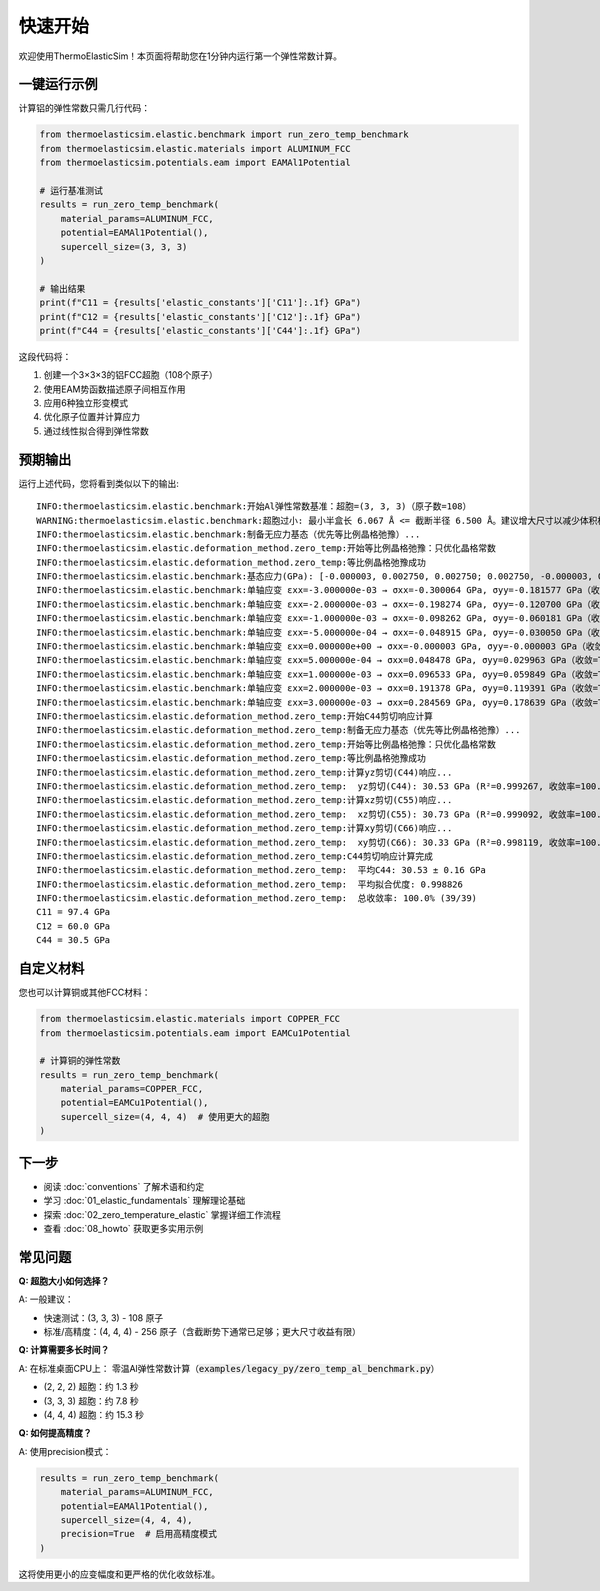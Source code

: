 ================
快速开始
================

欢迎使用ThermoElasticSim！本页面将帮助您在1分钟内运行第一个弹性常数计算。

一键运行示例
============

计算铝的弹性常数只需几行代码：

.. code-block:: python

    from thermoelasticsim.elastic.benchmark import run_zero_temp_benchmark
    from thermoelasticsim.elastic.materials import ALUMINUM_FCC
    from thermoelasticsim.potentials.eam import EAMAl1Potential

    # 运行基准测试
    results = run_zero_temp_benchmark(
        material_params=ALUMINUM_FCC,
        potential=EAMAl1Potential(),
        supercell_size=(3, 3, 3)
    )

    # 输出结果
    print(f"C11 = {results['elastic_constants']['C11']:.1f} GPa")
    print(f"C12 = {results['elastic_constants']['C12']:.1f} GPa")
    print(f"C44 = {results['elastic_constants']['C44']:.1f} GPa")

这段代码将：

1. 创建一个3×3×3的铝FCC超胞（108个原子）
2. 使用EAM势函数描述原子间相互作用
3. 应用6种独立形变模式
4. 优化原子位置并计算应力
5. 通过线性拟合得到弹性常数

预期输出
========

运行上述代码，您将看到类似以下的输出::

    INFO:thermoelasticsim.elastic.benchmark:开始Al弹性常数基准：超胞=(3, 3, 3)（原子数=108）
    WARNING:thermoelasticsim.elastic.benchmark:超胞过小: 最小半盒长 6.067 Å <= 截断半径 6.500 Å。建议增大尺寸以减少体积相关误差。
    INFO:thermoelasticsim.elastic.benchmark:制备无应力基态（优先等比例晶格弛豫）...
    INFO:thermoelasticsim.elastic.deformation_method.zero_temp:开始等比例晶格弛豫：只优化晶格常数
    INFO:thermoelasticsim.elastic.deformation_method.zero_temp:等比例晶格弛豫成功
    INFO:thermoelasticsim.elastic.benchmark:基态应力(GPa): [-0.000003, 0.002750, 0.002750; 0.002750, -0.000003, 0.002750; 0.002750, 0.002750, -0.000003]
    INFO:thermoelasticsim.elastic.benchmark:单轴应变 εxx=-3.000000e-03 → σxx=-0.300064 GPa, σyy=-0.181577 GPa（收敛=True）
    INFO:thermoelasticsim.elastic.benchmark:单轴应变 εxx=-2.000000e-03 → σxx=-0.198274 GPa, σyy=-0.120700 GPa（收敛=True）
    INFO:thermoelasticsim.elastic.benchmark:单轴应变 εxx=-1.000000e-03 → σxx=-0.098262 GPa, σyy=-0.060181 GPa（收敛=True）
    INFO:thermoelasticsim.elastic.benchmark:单轴应变 εxx=-5.000000e-04 → σxx=-0.048915 GPa, σyy=-0.030050 GPa（收敛=True）
    INFO:thermoelasticsim.elastic.benchmark:单轴应变 εxx=0.000000e+00 → σxx=-0.000003 GPa, σyy=-0.000003 GPa（收敛=True）
    INFO:thermoelasticsim.elastic.benchmark:单轴应变 εxx=5.000000e-04 → σxx=0.048478 GPa, σyy=0.029963 GPa（收敛=True）
    INFO:thermoelasticsim.elastic.benchmark:单轴应变 εxx=1.000000e-03 → σxx=0.096533 GPa, σyy=0.059849 GPa（收敛=True）
    INFO:thermoelasticsim.elastic.benchmark:单轴应变 εxx=2.000000e-03 → σxx=0.191378 GPa, σyy=0.119391 GPa（收敛=True）
    INFO:thermoelasticsim.elastic.benchmark:单轴应变 εxx=3.000000e-03 → σxx=0.284569 GPa, σyy=0.178639 GPa（收敛=True）
    INFO:thermoelasticsim.elastic.deformation_method.zero_temp:开始C44剪切响应计算
    INFO:thermoelasticsim.elastic.deformation_method.zero_temp:制备无应力基态（优先等比例晶格弛豫）...
    INFO:thermoelasticsim.elastic.deformation_method.zero_temp:开始等比例晶格弛豫：只优化晶格常数
    INFO:thermoelasticsim.elastic.deformation_method.zero_temp:等比例晶格弛豫成功
    INFO:thermoelasticsim.elastic.deformation_method.zero_temp:计算yz剪切(C44)响应...
    INFO:thermoelasticsim.elastic.deformation_method.zero_temp:  yz剪切(C44): 30.53 GPa (R²=0.999267, 收敛率=100.0%)
    INFO:thermoelasticsim.elastic.deformation_method.zero_temp:计算xz剪切(C55)响应...
    INFO:thermoelasticsim.elastic.deformation_method.zero_temp:  xz剪切(C55): 30.73 GPa (R²=0.999092, 收敛率=100.0%)
    INFO:thermoelasticsim.elastic.deformation_method.zero_temp:计算xy剪切(C66)响应...
    INFO:thermoelasticsim.elastic.deformation_method.zero_temp:  xy剪切(C66): 30.33 GPa (R²=0.998119, 收敛率=100.0%)
    INFO:thermoelasticsim.elastic.deformation_method.zero_temp:C44剪切响应计算完成
    INFO:thermoelasticsim.elastic.deformation_method.zero_temp:  平均C44: 30.53 ± 0.16 GPa
    INFO:thermoelasticsim.elastic.deformation_method.zero_temp:  平均拟合优度: 0.998826
    INFO:thermoelasticsim.elastic.deformation_method.zero_temp:  总收敛率: 100.0% (39/39)
    C11 = 97.4 GPa
    C12 = 60.0 GPa
    C44 = 30.5 GPa

自定义材料
==========

您也可以计算铜或其他FCC材料：

.. code-block:: python

    from thermoelasticsim.elastic.materials import COPPER_FCC
    from thermoelasticsim.potentials.eam import EAMCu1Potential

    # 计算铜的弹性常数
    results = run_zero_temp_benchmark(
        material_params=COPPER_FCC,
        potential=EAMCu1Potential(),
        supercell_size=(4, 4, 4)  # 使用更大的超胞
    )

下一步
======

- 阅读 :doc:`conventions` 了解术语和约定
- 学习 :doc:`01_elastic_fundamentals` 理解理论基础
- 探索 :doc:`02_zero_temperature_elastic` 掌握详细工作流程
- 查看 :doc:`08_howto` 获取更多实用示例

常见问题
========

**Q: 超胞大小如何选择？**

A: 一般建议：

- 快速测试：(3, 3, 3) - 108 原子
- 标准/高精度：(4, 4, 4) - 256 原子（含截断势下通常已足够；更大尺寸收益有限）

**Q: 计算需要多长时间？**

A: 在标准桌面CPU上：
零温Al弹性常数计算（:code:`examples/legacy_py/zero_temp_al_benchmark.py`）

- (2, 2, 2) 超胞：约 1.3 秒
- (3, 3, 3) 超胞：约 7.8 秒
- (4, 4, 4) 超胞：约 15.3 秒

**Q: 如何提高精度？**

A: 使用precision模式：

.. code-block:: python

    results = run_zero_temp_benchmark(
        material_params=ALUMINUM_FCC,
        potential=EAMAl1Potential(),
        supercell_size=(4, 4, 4),
        precision=True  # 启用高精度模式
    )

这将使用更小的应变幅度和更严格的优化收敛标准。
